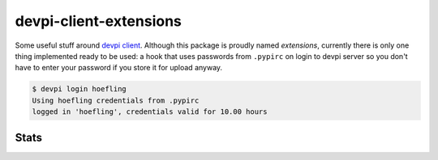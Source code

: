 devpi-client-extensions
=======================

Some useful stuff around `devpi client`_. Although this package is proudly named *extensions*,
currently there is only one thing implemented ready to be used: a hook that uses passwords from
``.pypirc`` on login to devpi server so you don't have to enter your password if you store it for upload anyway.

.. code-block:: sh

   $ devpi login hoefling
   Using hoefling credentials from .pypirc
   logged in 'hoefling', credentials valid for 10.00 hours

Stats
-----
|build| |appveyor| |coverage|

.. |build| image:: https://travis-ci.org/hoefling/devpi-client-extensions.svg?branch=master
   :target: https://travis-ci.org/hoefling/devpi-client-extensions
   :alt: Build status

.. |appveyor| image:: https://ci.appveyor.com/api/projects/status/github/hoefling/devpi-client-extensions?branch=master&svg=true
   :target: https://ci.appveyor.com/project/hoefling/devpi-client-extensions
   :alt: Windows build status

.. |coverage| image:: https://coveralls.io/repos/github/hoefling/devpi-client-extensions/badge.svg?branch=master
   :target: https://coveralls.io/github/hoefling/devpi-client-extensions?branch=master
   :alt: Coverage status

.. _devpi client: https://github.com/devpi/devpi
